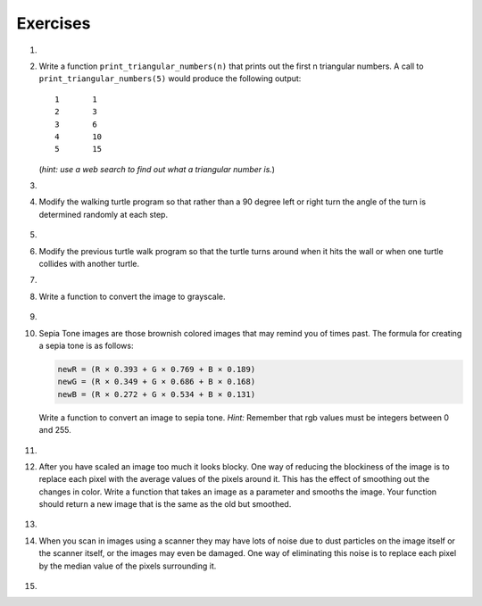 ..  Copyright (C)  Brad Miller, David Ranum, Jeffrey Elkner, Peter Wentworth, Allen B. Downey, Chris
    Meyers, and Dario Mitchell.  Permission is granted to copy, distribute
    and/or modify this document under the terms of the GNU Free Documentation
    License, Version 1.3 or any later version published by the Free Software
    Foundation; with Invariant Sections being Forward, Prefaces, and
    Contributor List, no Front-Cover Texts, and no Back-Cover Texts.  A copy of
    the license is included in the section entitled "GNU Free Documentation
    License".


Exercises
---------

.. container:: full_width

    #.

        .. tabbed:: q1

            .. tab:: Question

               Add a print statement to Newton's ``sqrt`` function that
               prints out ``better`` each time it is calculated. Call your modified
               function with 25 as an argument and record the results.

               .. activecode:: ex_7_7


            .. tab:: Answer

                .. activecode:: q1_answer

                    def newtonSqrt(n):
                        approx = 0.5 * n
                        better = 0.5 * (approx + n/approx)
                        while better != approx:
                            approx = better
                            better = 0.5 * (approx + n/approx)
                            print("Approx:", better)
                        return approx


                    print("Final approx:", newtonSqrt(25))

            .. tab:: Discussion

                .. disqus::
                    :shortname: interactivepython
                    :identifier: disqus_5784e08291ba43199d43fdab277849f5


    #. Write a function ``print_triangular_numbers(n)`` that prints out the first
       n triangular numbers. A call to ``print_triangular_numbers(5)`` would
       produce the following output::

           1       1
           2       3
           3       6
           4       10
           5       15

       (*hint: use a web search to find out what a triangular number is.*)

       .. activecode:: ex_7_8


    #.

        .. tabbed:: q3

            .. tab:: Question

               Write a function, ``is_prime``, that takes a single integer argument
               and returns ``True`` when the argument is a *prime number* and ``False``
               otherwise.

               .. activecode:: ex_7_9



            .. tab:: Answer

                .. activecode:: q3_answer

                    def is_prime(n):
                        for i in range(2, n):
                            if n % i == 0:
                                return False
                        return True

                    print(is_prime(25))
                    print(is_prime(7))
                    print(is_prime(251))
                    print(is_prime(20))

            .. tab:: Discussion

                .. disqus::
                    :shortname: interactivepython
                    :identifier: disqus_418de05233374e76b3b66aeb96b55656




    #. Modify the walking turtle program so that rather than a 90 degree left or right turn the
       angle of the turn is determined randomly at each step.

        .. activecode:: ex_7_14
           :nocodelens:




    #.

        .. tabbed:: q5

            .. tab:: Question

               Modify the turtle walk program so that you have two turtles each with a
               random starting location.  Keep the turtles moving until one of them leaves the screen.

               .. activecode:: ex_7_13
                  :nocodelens:

            .. tab:: Answer

                .. activecode:: q5_answer
                    :nocodelens:

                    import random
                    import turtle

                    def moveRandom(wn, t):
                        coin = random.randrange(0,2)
                        if coin == 0:
                            t.left(90)
                        else:
                            t.right(90)

                        t.forward(50)

                    def areColliding(t1, t2):
                        if t1.distance(t2) < 2:
                            return True
                        else:
                            return False

                    def isInScreen(w, t):
                        leftBound = - w.window_width() / 2
                        rightBound = w.window_width() / 2
                        topBound = w.window_height() / 2
                        bottomBound = -w.window_height() / 2

                        turtleX = t.xcor()
                        turtleY = t.ycor()

                        stillIn = True
                        if turtleX > rightBound or turtleX < leftBound:
                            stillIn = False
                        if turtleY > topBound or turtleY < bottomBound:
                            stillIn = False
                        return stillIn

                    t1 = turtle.Turtle()
                    t2 = turtle.Turtle()
                    wn = turtle.Screen()

                    t1.shape('turtle')
                    t2.shape('circle')

                    leftBound = -wn.window_width() / 2
                    rightBound = wn.window_width() / 2
                    topBound = wn.window_height() / 2
                    bottomBound = -wn.window_height() / 2

                    t1.up()
                    t1.goto(random.randrange(leftBound, rightBound),
                            random.randrange(bottomBound, topBound))
                    t1.setheading(random.randrange(0, 360))
                    t1.down()

                    t2.up()
                    t2.goto(random.randrange(leftBound, rightBound),
                            random.randrange(bottomBound, topBound))
                    t2.setheading(random.randrange(0, 360))
                    t2.down()


                    while isInScreen(wn, t1) and isInScreen(wn, t2):
                        moveRandom(wn, t1)
                        moveRandom(wn, t2)

                    wn.exitonclick()

            .. tab:: Discussion

                .. disqus::
                    :shortname: interactivepython
                    :identifier: disqus_0cd01637a1814f86b11f576c37a46437



    #. Modify the previous turtle walk program so that the turtle turns around
       when it hits the wall or when one turtle collides with another turtle.

       .. activecode:: ex_7_12
          :nocodelens:




    #.

        .. tabbed:: q7

            .. tab:: Question

               Write a function to remove all the red from an image.

               .. raw:: html

                   <img src="../_static/LutherBellPic.jpg" id="luther.jpg">
                   <h4 style="text-align: left;">For this and the following exercises, use the
                   luther.jpg photo.</h4>

               .. activecode:: ex_7_15
                  :nocodelens:

            .. tab:: Answer

                .. activecode:: q7_answer
                    :nocodelens:

                    import image

                    img = image.Image("luther.jpg")
                    newimg = image.EmptyImage(img.getWidth(), img.getHeight())
                    win = image.ImageWin()

                    for col in range(img.getWidth()):
                        for row in range(img.getHeight()):
                            p = img.getPixel(col, row)

                            newred = 0
                            green = p.getGreen()
                            blue = p.getBlue()

                            newpixel = image.Pixel(newred, green, blue)

                            newimg.setPixel(col, row, newpixel)

                    newimg.draw(win)
                    win.exitonclick()

            .. tab:: Discussion

                .. disqus::
                    :shortname: interactivepython
                    :identifier: disqus_777006b154ca4af7ab8bd11cc25c208a


    #. Write a function to convert the image to grayscale.

        .. activecode:: ex_7_16
           :nocodelens:

    #.

        .. tabbed:: q9

            .. tab:: Question

               Write a function to convert an image to black and white.

               .. activecode:: ex_7_17
                  :nocodelens:

            .. tab:: Answer

                .. activecode:: q9_answer
                    :nocodelens:

                    import image

                    def convertBlackWhite(input_image):
                        grayscale_image = image.EmptyImage(input_image.getWidth(), input_image.getHeight())

                        for col in range(input_image.getWidth()):
                            for row in range(input_image.getHeight()):
                                p = input_image.getPixel(col, row)

                                red = p.getRed()
                                green = p.getGreen()
                                blue = p.getBlue()

                                avg = (red + green + blue) / 3.0

                                newpixel = image.Pixel(avg, avg, avg)
                                grayscale_image.setPixel(col, row, newpixel)

                        blackwhite_image = image.EmptyImage(input_image.getWidth(), input_image.getHeight())
                        for col in range(input_image.getWidth()):
                            for row in range(input_image.getHeight()):
                                p = grayscale_image.getPixel(col, row)
                                red = p.getRed()
                                if red > 140:
                                    val = 255
                                else:
                                    val = 0

                                newpixel = image.Pixel(val, val, val)
                                blackwhite_image.setPixel(col, row, newpixel)
                        return blackwhite_image


                    win = image.ImageWin()
                    img = image.Image("luther.jpg")

                    bw_img = convertBlackWhite(img)
                    bw_img.draw(win)

                    win.exitonclick()

            .. tab:: Discussion

                .. disqus::
                    :shortname: interactivepython
                    :identifier: disqus_0f0fb41d607743998a86962a11eed53d


    #. Sepia Tone images are those brownish colored images that may remind you of
       times past.  The formula for creating a sepia tone is as follows:

       .. sourcecode:: python

            newR = (R × 0.393 + G × 0.769 + B × 0.189)
            newG = (R × 0.349 + G × 0.686 + B × 0.168)
            newB = (R × 0.272 + G × 0.534 + B × 0.131)

       Write a function to convert an image to sepia tone. *Hint:*
       Remember that rgb values must be integers between 0 and 255.

        .. activecode:: ex_7_18
           :nocodelens:

    #.

        .. tabbed:: q11

            .. tab:: Question

               Write a function to uniformly enlarge an image by a factor of 2 (double the size).


               .. activecode:: ex_7_19
                  :nocodelens:

            .. tab:: Answer

                .. activecode:: answer_7_11
                   :nocodelens:

                   import image

                   def double(oldimage):
                       oldw = oldimage.getWidth()
                       oldh = oldimage.getHeight()

                       newim = image.EmptyImage(oldw * 2, oldh * 2)
                       for row in range(oldh):
                           for col in range(oldw):
                               oldpixel = oldimage.getPixel(col, row)

                               newim.setPixel(2*col, 2*row, oldpixel)
                               newim.setPixel(2*col+1, 2*row, oldpixel)
                               newim.setPixel(2*col, 2*row+1, oldpixel)
                               newim.setPixel(2*col+1, 2*row+1, oldpixel)

                       return newim

                   win = image.ImageWin()
                   img = image.Image("luther.jpg")

                   bigimg = double(img)
                   bigimg.draw(win)

                   win.exitonclick()


            .. tab:: Discussion

                .. disqus::
                    :shortname: interactivepython
                    :identifier: disqus_9ca319187b4a4c2399402de0d99c0b1d


    #.   After you have scaled an image too much it looks blocky.  One way of
         reducing the blockiness of the image is to replace each pixel with the
         average values of the pixels around it.  This has the effect of smoothing
         out the changes in color.  Write a function that takes an image as a
         parameter and smooths the image.  Your function should return a new image
         that is the same as the old but smoothed.

           .. activecode:: ex_7_20
              :nocodelens:

    #.

        .. tabbed:: q13

            .. tab:: Question

               Write a general pixel mapper function that will take an image and a pixel mapping function as
               parameters.  The pixel mapping function should perform a manipulation on a single pixel and return
               a new pixel.

               .. activecode:: ex_7_21
                  :nocodelens:

            .. tab:: Answer

                .. activecode:: q13_answer
                    :nocodelens:

                    import image

                    def pixelMapper(oldimage, rgbFunction):
                        width = oldimage.getWidth()
                        height = oldimage.getHeight()
                        newim = image.EmptyImage(width, height)

                        for row in range(height):
                            for col in range(width):
                                originalpixel = oldimage.getPixel(col, row)
                                newpixel = rgbFunction(originalpixel)
                                newim.setPixel(col, row, newpixel)

                        return newim

                    def graypixel(oldpixel):
                        intensitysum = oldpixel.getRed() + oldpixel.getGreen() + oldpixel.getBlue()
                        aveRGB = intensitysum // 3
                        newPixel = image.Pixel(aveRGB, aveRGB, aveRGB)
                        return newPixel

                    win = image.ImageWin()
                    img = image.Image("luther.jpg")

                    newim = pixelMapper(img, graypixel)
                    newim.draw(win)

                    win.exitonclick()


            .. tab:: Discussion

                .. disqus::
                    :shortname: interactivepython
                    :identifier: disqus_eb9f71a62de24efaa61f64b5a7e5d9c9


    #. When you scan in images using a scanner they may have lots of noise due to
       dust particles on the image itself or the scanner itself,
       or the images may even be damaged.  One way of eliminating this noise is
       to replace each pixel by the median value of the pixels surrounding it.

        .. activecode:: ex_7_22
           :nocodelens:

    #.

        .. tabbed:: q15

            .. tab:: Question

               Research the Sobel edge detection algorithm and implement it.

               .. activecode:: ex_7_23
                  :nocodelens:


            .. tab:: Answer

                .. activecode:: q15_answer
                    :nocodelens:

                    import image
                    import math
                    import sys

                    # Code adapted from http://www.cl.cam.ac.uk/projects/raspberrypi/tutorials/image-processing/edge_detection.html
                    # Licensed under the Creative Commons Attribution-ShareAlike 3.0 Unported License.

                    # this algorithm takes some time for larger images - this increases the amount of time
                    # the program is allowed to run before it times out
                    sys.setExecutionLimit(20000)

                    img = image.Image("luther.jpg")
                    newimg = image.EmptyImage(img.getWidth(), img.getHeight())
                    win = image.ImageWin()

                    for x in range(1, img.getWidth()-1):  # ignore the edge pixels for simplicity (1 to width-1)
                        for y in range(1, img.getHeight()-1): # ignore edge pixels for simplicity (1 to height-1)

                            # initialise Gx to 0 and Gy to 0 for every pixel
                            Gx = 0
                            Gy = 0

                            # top left pixel
                            p = img.getPixel(x-1, y-1)
                            r = p.getRed()
                            g = p.getGreen()
                            b = p.getBlue()

                            # intensity ranges from 0 to 765 (255 * 3)
                            intensity = r + g + b

                            # accumulate the value into Gx, and Gy
                            Gx += -intensity
                            Gy += -intensity

                            # remaining left column
                            p = img.getPixel(x-1, y)
                            r = p.getRed()
                            g = p.getGreen()
                            b = p.getBlue()

                            Gx += -2 * (r + g + b)

                            p = img.getPixel(x-1, y+1)
                            r = p.getRed()
                            g = p.getGreen()
                            b = p.getBlue()

                            Gx += -(r + g + b)
                            Gy += (r + g + b)

                            # middle pixels
                            p = img.getPixel(x, y-1)
                            r = p.getRed()
                            g = p.getGreen()
                            b = p.getBlue()

                            Gy += -2 * (r + g + b)

                            p = img.getPixel(x, y+1)
                            r = p.getRed()
                            g = p.getGreen()
                            b = p.getBlue()

                            Gy += 2 * (r + g + b)

                            # right column
                            p = img.getPixel(x+1, y-1)
                            r = p.getRed()
                            g = p.getGreen()
                            b = p.getBlue()

                            Gx += (r + g + b)
                            Gy += -(r + g + b)

                            p = img.getPixel(x+1, y)
                            r = p.getRed()
                            g = p.getGreen()
                            b = p.getBlue()

                            Gx += 2 * (r + g + b)

                            p = img.getPixel(x+1, y+1)
                            r = p.getRed()
                            g = p.getGreen()
                            b = p.getBlue()

                            Gx += (r + g + b)
                            Gy += (r + g + b)

                            # calculate the length of the gradient (Pythagorean theorem)
                            length = math.sqrt((Gx * Gx) + (Gy * Gy))

                            # normalise the length of gradient to the range 0 to 255
                            length = length / 4328 * 255

                            length = int(length)

                            # draw the length in the edge image
                            newpixel = image.Pixel(length, length, length)
                            newimg.setPixel(x, y, newpixel)

                    newimg.draw(win)
                    win.exitonclick()

            .. tab:: Discussion

                .. disqus::
                    :shortname: interactivepython
                    :identifier: disqus_dd2d9ca5ea744aafbf7cdc2a4ad5e974

